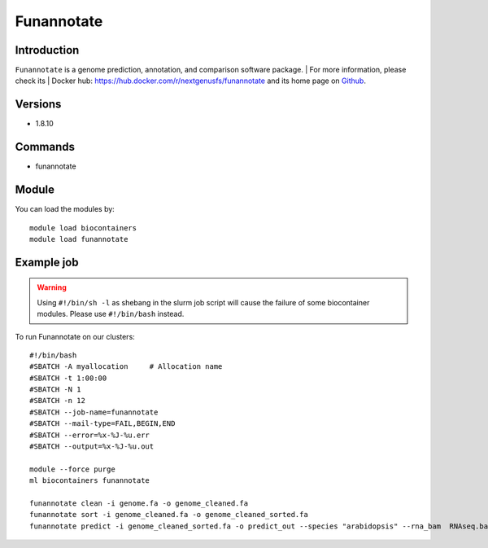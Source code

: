 .. _backbone-label:

Funannotate
==============================

Introduction
~~~~~~~~
``Funannotate`` is a genome prediction, annotation, and comparison software package. 
| For more information, please check its | Docker hub: https://hub.docker.com/r/nextgenusfs/funannotate and its home page on `Github`_.

Versions
~~~~~~~~
- 1.8.10

Commands
~~~~~~~
- funannotate

Module
~~~~~~~~
You can load the modules by::
    
    module load biocontainers
    module load funannotate

Example job
~~~~~
.. warning::
    Using ``#!/bin/sh -l`` as shebang in the slurm job script will cause the failure of some biocontainer modules. Please use ``#!/bin/bash`` instead.

To run Funannotate on our clusters::

    #!/bin/bash
    #SBATCH -A myallocation     # Allocation name 
    #SBATCH -t 1:00:00
    #SBATCH -N 1
    #SBATCH -n 12
    #SBATCH --job-name=funannotate
    #SBATCH --mail-type=FAIL,BEGIN,END
    #SBATCH --error=%x-%J-%u.err
    #SBATCH --output=%x-%J-%u.out

    module --force purge
    ml biocontainers funannotate

    funannotate clean -i genome.fa -o genome_cleaned.fa
    funannotate sort -i genome_cleaned.fa -o genome_cleaned_sorted.fa
    funannotate predict -i genome_cleaned_sorted.fa -o predict_out --species "arabidopsis" --rna_bam  RNAseq.bam --cpus 12
.. _Github: https://github.com/nextgenusfs/funannotate
